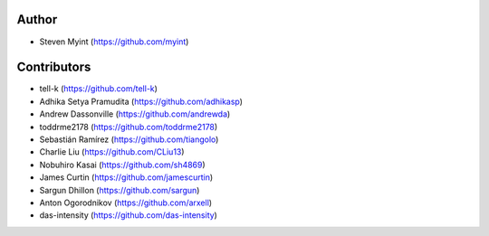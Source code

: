 Author
------
- Steven Myint (https://github.com/myint)

Contributors
------------
- tell-k (https://github.com/tell-k)
- Adhika Setya Pramudita (https://github.com/adhikasp)
- Andrew Dassonville (https://github.com/andrewda)
- toddrme2178 (https://github.com/toddrme2178)
- Sebastián Ramírez (https://github.com/tiangolo)
- Charlie Liu (https://github.com/CLiu13)
- Nobuhiro Kasai (https://github.com/sh4869)
- James Curtin (https://github.com/jamescurtin)
- Sargun Dhillon (https://github.com/sargun)
- Anton Ogorodnikov (https://github.com/arxell)
- das-intensity (https://github.com/das-intensity)
